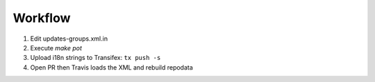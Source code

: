 
Workflow
========

1. Edit updates-groups.xml.in

2. Execute `make pot`

3. Upload i18n strings to Transifex: ``tx push -s``

4. Open PR then Travis loads the XML and rebuild repodata
